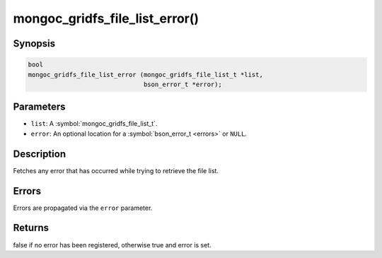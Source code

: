 .. _mongoc_gridfs_file_list_error

mongoc_gridfs_file_list_error()
===============================

Synopsis
--------

.. code-block:: c

  bool
  mongoc_gridfs_file_list_error (mongoc_gridfs_file_list_t *list,
                                 bson_error_t *error);

Parameters
----------

* ``list``: A :symbol:`mongoc_gridfs_file_list_t`.
* ``error``: An optional location for a :symbol:`bson_error_t <errors>` or ``NULL``.

Description
-----------

Fetches any error that has occurred while trying to retrieve the file list.

Errors
------

Errors are propagated via the ``error`` parameter.

Returns
-------

false if no error has been registered, otherwise true and error is set.

